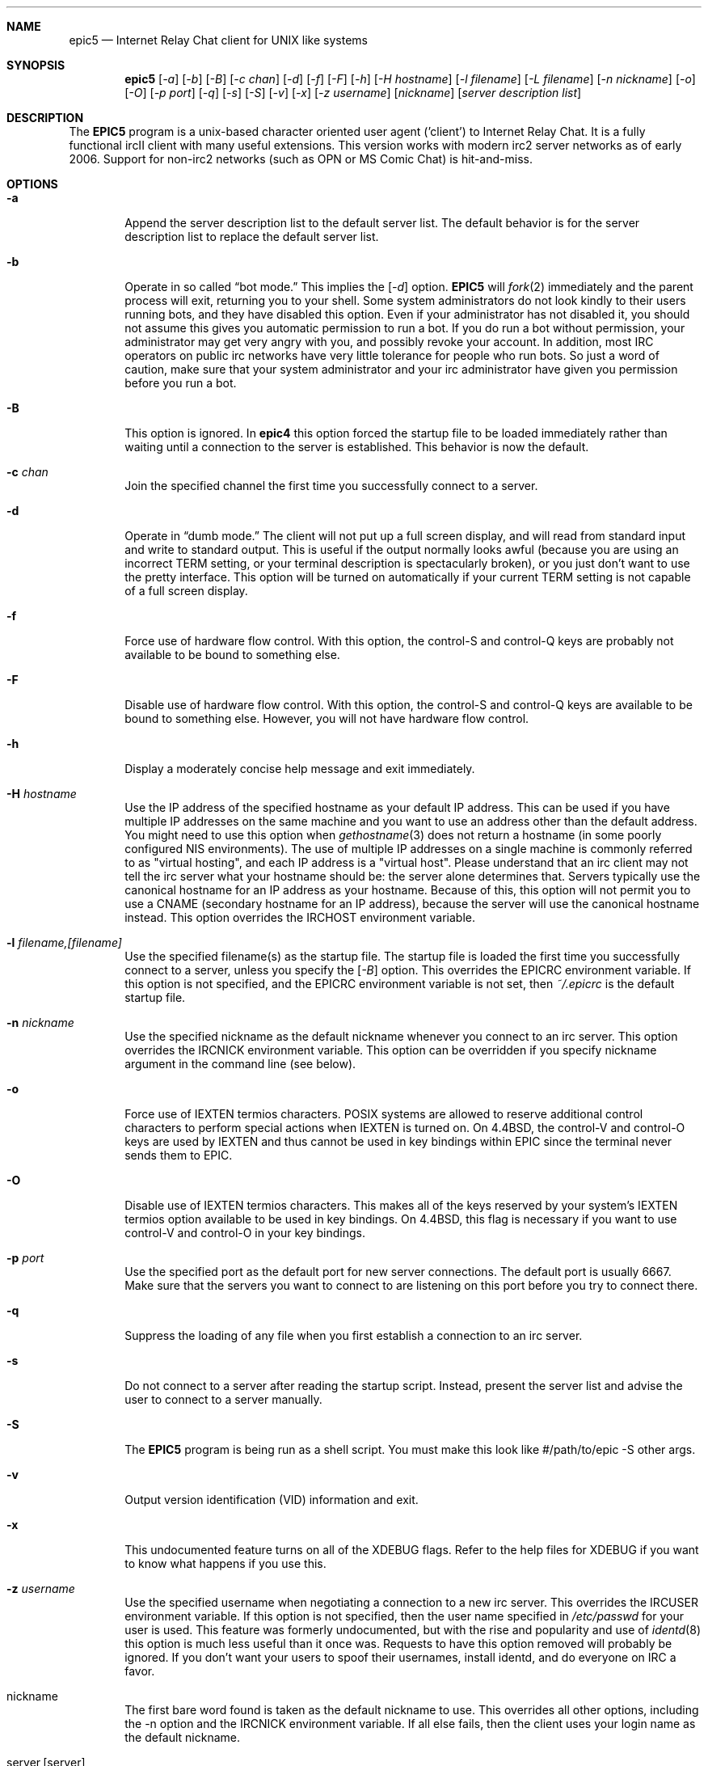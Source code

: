 .Dd July 31, 2006
.Dt EPIC5 1
.Sh NAME
.Nm epic5
.Nd Internet Relay Chat client for UNIX like systems
.Sh SYNOPSIS
.Nm epic5
.Op Ar \-a
.Op Ar \-b
.Op Ar \-B
.Op Ar \-c chan
.Op Ar \-d 
.Op Ar \-f 
.Op Ar \-F 
.Op Ar \-h 
.Op Ar \-H hostname
.Op Ar \-l filename
.Op Ar \-L filename 
.Op Ar \-n nickname
.Op Ar \-o
.Op Ar \-O
.Op Ar \-p port
.Op Ar \-q 
.Op Ar \-s 
.Op Ar \-S
.Op Ar \-v
.Op Ar \-x
.Op Ar \-z username
.Op Ar nickname
.Op Ar server description list
.Sh DESCRIPTION
The
.Nm EPIC5
program is a unix-based character oriented user agent ('client') to 
Internet Relay Chat.
It is a fully functional ircII client with many useful extensions.  
This version works with modern irc2 server networks as of early 2006.
Support for non-irc2 networks (such as OPN or MS Comic Chat) is hit-and-miss.
.Pp
.Sh OPTIONS
.Bl -tag -width flag
.It Fl a
Append the server description list to the default server list.
The default behavior is for the server description list to replace the default server list.
.It Fl b
Operate in so called
.Dq bot mode.  
This implies the 
.Op Ar \-d
option.  
.Nm EPIC5
will 
.Xr fork 2
immediately and the parent process will exit, returning you to your shell.
Some system administrators do not look kindly to their users running bots, and they have disabled this option.  
Even if your administrator has not disabled it, you should not assume this gives you automatic permission to run a bot.  
If you do run a bot without permission, your administrator may get very angry with you, and possibly revoke your account.  
In addition, most IRC operators on public irc networks have very little tolerance for people who run bots.
So just a word of caution, make sure that your system administrator and your irc administrator have given you permission before you run a bot.
.It Fl B
This option is ignored.
In 
.Nm epic4
this option forced the startup file to be loaded immediately rather than waiting until a connection to the server is established.
This behavior is now the default.
.It Fl c Ar chan
Join the specified channel the first time you successfully connect to a server.
.It Fl d
Operate in 
.Dq dumb mode.
The client will not put up a full screen display, and will read from standard input and write to standard output.  
This is useful if the output normally looks awful (because you are using an incorrect
.Ev TERM 
setting, or your terminal description is spectacularly broken), or you just don't want to use the pretty interface.  
This option will be turned on automatically if your current 
.Ev TERM
setting is not capable of a full screen display.
.It Fl f
Force use of hardware flow control.  
With this option, the control-S and control-Q keys are probably not available to be bound to something else.
.It Fl F
Disable use of hardware flow control.  
With this option, the control-S and control-Q keys are available to be bound to something else.
However, you will not have hardware flow control.
.It Fl h
Display a moderately concise help message and exit immediately.
.It Fl H Ar hostname
Use the IP address of the specified hostname as your default IP address.
This can be used if you have multiple IP addresses on the same machine and you want to use an address other than the default address.  
You might need to use this option when
.Xr gethostname 3
does not return a hostname (in some poorly configured NIS environments).
The use of multiple IP addresses on a single machine is commonly referred to as "virtual hosting", and each IP address is a "virtual host".   
Please understand that an irc client may not tell the irc server what your hostname should be:  the server alone determines that.  
Servers typically use the canonical hostname for an IP address as your hostname.
Because of this, this option will not permit you to use a CNAME (secondary hostname for an IP address), because the server will use the canonical hostname instead.
This option overrides the 
.Ev IRCHOST 
environment variable.
.It Fl l Ar filename,[filename]
Use the specified filename(s) as the startup file.  
The startup file is loaded the first time you successfully connect to a server, unless you specify the
.Op Ar \-B
option.  
This overrides the
.Ev EPICRC
environment variable.  
If this option is not specified, and the 
.Ev EPICRC
environment variable is not set, then 
.Pa ~/.epicrc
is the default startup file.
.It Fl n Ar nickname
Use the specified nickname as the default nickname whenever you connect to an irc server.  
This option overrides the
.Ev IRCNICK
environment variable.  
This option can be overridden if you specify nickname argument in the command line (see below).
.It Fl o
Force use of IEXTEN termios characters.  
POSIX systems are allowed to reserve additional control characters to perform special actions when IEXTEN is turned on.  
On 4.4BSD, the control-V and control-O keys are used by IEXTEN and thus cannot be used in key bindings within EPIC since the terminal never sends them to EPIC.
.It Fl O
Disable use of IEXTEN termios characters.  
This makes all of the keys reserved by your system's IEXTEN termios option available to be used in key bindings.  
On 4.4BSD, this flag is necessary if you want to use control-V and control-O in your key bindings.
.It Fl p Ar port
Use the specified port as the default port for new server connections.
The default port is usually 6667.  
Make sure that the servers you want to connect to are listening on this port before you try to connect there.
.It Fl q
Suppress the loading of any file when you first establish a connection to an irc server.
.It Fl s
Do not connect to a server after reading the startup script.
Instead, present the server list and advise the user to connect to a server manually.
.It Fl S
The
.Nm EPIC5
program is being run as a shell script.
You must make this look like #/path/to/epic -S other args.
.It Fl v
Output version identification (VID) information and exit.
.It Fl x
This undocumented feature turns on all of the XDEBUG flags.  
Refer to the help files for XDEBUG if you want to know what happens if you use this.
.It Fl z Ar username
Use the specified username when negotiating a connection to a new irc server.
This overrides the 
.Ev IRCUSER
environment variable.  
If this option is not specified, then the user name specified in 
.Pa /etc/passwd
for your user is used.  
This feature was formerly undocumented, but with the rise and popularity and use of
.Xr identd 8
this option is much less useful than it once was.  
Requests to have this option removed will probably be ignored.  
If you don't want your users to spoof their usernames, install identd, and do everyone on IRC a favor.
.It nickname
The first bare word found is taken as the default nickname to use.  
This overrides all other options, including the -n option and the 
.Ev IRCNICK 
environment variable.  
If all else fails, then the client uses your login name as the default nickname.
.It server,[server]
After the nickname, a list of one or more server specifications can be listed.
Unless you specify the -a option, this will replace your default server list!
The -a option forces any servers listed here to be appended to the default server list.
The format for server specifications is:
.sp
.Dl hostname:port:password:nick
.sp
Any item can be omitted by leaving the field blank, and any trailing colons can also be omitted.
.Sh "DETAILED DESCRIPTION"
.Ss "The Screen:"
The screen is split into two parts, separated by an inverse-video status line (if supported).
The upper (larger) part of the screen displays responses from the
.Xr ircd 8
server.
The lower part of the screen (a single line) accepts keyboard input.
.sp
Some terminals do not support certain features required by
.Nm epic5
, in which case you receive a message stating this.
If this occurs, try changing the terminal type or run
.Nm epic5
with the -d option.
.Ss "Irc Commands:"
Any line beginning with the slash character 
.Dq /
is regarded as an
.Nm epic5
command (the command character may be changed).  
Any line not beginning with this character is treated as a message to be sent to the current channel.
The client has a built in help system.  
Install the help files (they should be available at the same place you got the client) and then type
.Dq /help
to open up the help system.
.Ss "The .epicrc File:"
When
.Nm epic5
is executed, it checks the user's home directory for a
.Pa ~/.ircrc 
file, executing the commands in the file. 
Commands in this file do not need to have a leading slash character 
.Dq /
This allows predefinition of aliases and other features.
.Sh PRACTICAL EXAMPLES
Certainly any description of 
.Nm epic5
in this man page will be sorely inadequate because most of the confusion doesn't even start until after you get the client to connect to a server.  
But if you really have problems getting the client to connect to a server, try some of these:
.Bl -tag -width "epic"
.It Nm epic5
Try this first.  
This will assume all the defaults.  
If the person who is maintaining epic at your site has done a halfway decent job, this will put you on a server that is somewhat local to you. 
.It Nm "epic5 nickname irc.domain.com"
or something similar will attempt to connect to the irc server running on the host "irc.domain.com" (fill in a real irc server here) with the nickname of well, "nickname".  
This is the most common way to specify an alternate server to use.
.It Nm "epic5 nickname irc.domain.com:6664"
Sometimes, some servers are really busy, and it can take them a long time to establish a connection with you on the default port (6667).  
Most major servers on big public networks accept connections on many different ports, with the most common being most or all of the ports between 6660 and 6675.
You can usually connect much faster if you use a port other than 6667, if the server you're connecting to supports an alternate port.
.It Nm "epic5 nickname irc.efnet.net"
If you're totally stumped and trying to get on efnet, try this.
.It Nm "epic5 nickname irc.undernet.org"
If you're totally stumped and trying to get on undernet, try this.
.It Nm "epic5 nickname irc.dal.net"
If you're totally stumped and trying to get on dalnet, try this.
.Sh "FILES"
.Bl -tag -width "/usr/local/share/epic5"
.It Nm /usr/local/bin/epic5
the default location of the binary
.It Nm ~/.epicrc
default initialization file
.It Nm ~/.epic/
directory you can put your own
.Nm epic5
scripts into, that can then be loaded with /load
.It Nm /usr/local/share/epic5
default directory containing message-of-the-day, master initialization, 
help files and 
.Nm epic5
scripts
.Sh "THE HELP FILES"
Starting up the client is the easy part.  
Once you get connected, you'll probably find you have no idea what you're doing.
That's where the help files come in.  
If the person who maintains irc at your site didn't install the help files, pester them until they do.  
Once the help files are available, use the 
.Dq /help
command to get started.  
There are a bazillion commands and a multitude of nuances that will take a few months to get down pat.  
But once you do, you will be so firmly addicted to irc that your wife will divorce you, your kids will leave you, your dog will run away, and you'll flunk all your classes, and be left to sing the blues.
.Sh "USEFUL WEB RESOURCES"
.Tp
.Pp
.Pa <http://www.epicsol.org/>
The EPIC home page
.Tp
.Pp
.Pa <http://help.epicsol.org/>
The Online EPIC Help Pages
.Tp
.Pp
.Pa <http://www.irchelp.org/>
Lots of great help for new irc users.
.Sh "SIGNALS"
.Nm epic5
handles the following signals gracefully
.Pp
.TP
.Bl -tag -width "IRCSERVER" 
.It SIGUSR1
Closes all DCC connections and EXEC'd processes.
.Pp
.Sh "ENVIRONMENT VARIABLES"
It can be helpful to predefine certain variables in in the
.Pa ~/.cshrc
, 
.Pa ~/.profile
, or
.Pa ~/.login
file:
.Bl -tag -width "IRCSERVER"
.It Ev IRCNICK    
The user's default IRC nickname
.It Ev IRCNAME    
The user's default IRC realname (otherwise retrieved from 
.Pa /etc/passwd
)
.It Ev IRCSERVER 
The user's default IRC server list (see server option for details)
.It Ev HOME     
Overrides the default home page in
.Pa /etc/password
.It Ev TERM     
The type of terminal emulation to use
.Sh "SEE ALSO"
.Xr ircd 8
.Sh BUGS
Any non-trivial piece of software has bugs.  
.Nm EPIC5 
is no exception.
You can refer to the 
.Pa KNOWNBUGS 
file that is distributed with the client source code for a list of problems that are known to exist and may or may not be fixed some day.  
If you find a bug that is not listed there, you can refer to the 
.Pa BUG_FORM
file that is also distributed with the source code.
It will give you instructions on how to fill out the report and where to
send it.
.Sh ERRATA
The online documentation probably should be in docbook form rather than
in the current help format.  The entire help system is a hack.

This manual page only describes the options to epic, but doesn't tell
you what to do once you get connected.
.Sh AUTHORS
.Nm IRC II
was created by Michael Sandrof (ms5n+@andrew.cmu.edu).
The current copyright holder of
.Nm IRC II 
is Matthew Green (mrg@mame.mu.oz.au).
.Nm EPIC5
is maintained by EPIC Software Labs (list@epicsol.org).
.Sh MANPAGE AUTHORS
At one time or another, this man page has been edited by Darren Reed,
R.P.C. Rodgers, the lynX, Matthew Green, and EPIC Software Labs.
.\" end of man page
